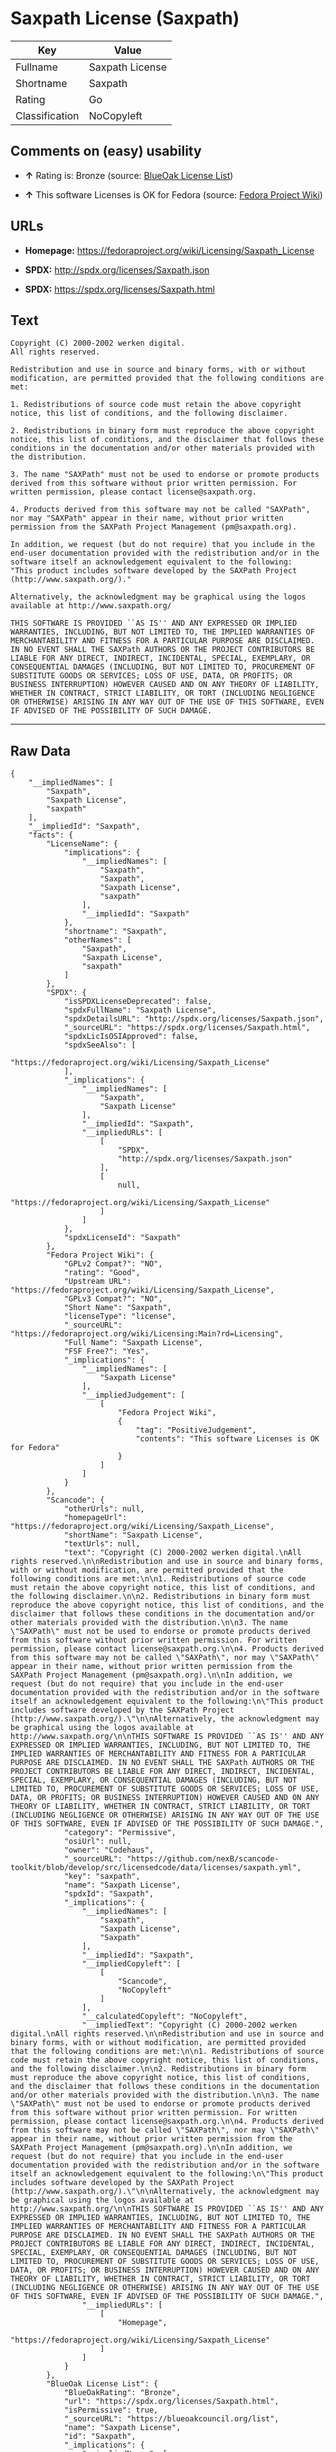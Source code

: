 * Saxpath License (Saxpath)

| Key              | Value             |
|------------------+-------------------|
| Fullname         | Saxpath License   |
| Shortname        | Saxpath           |
| Rating           | Go                |
| Classification   | NoCopyleft        |

** Comments on (easy) usability

- *↑* Rating is: Bronze (source:
  [[https://blueoakcouncil.org/list][BlueOak License List]])

- *↑* This software Licenses is OK for Fedora (source:
  [[https://fedoraproject.org/wiki/Licensing:Main?rd=Licensing][Fedora
  Project Wiki]])

** URLs

- *Homepage:* https://fedoraproject.org/wiki/Licensing/Saxpath_License

- *SPDX:* http://spdx.org/licenses/Saxpath.json

- *SPDX:* https://spdx.org/licenses/Saxpath.html

** Text

#+BEGIN_EXAMPLE
    Copyright (C) 2000-2002 werken digital.
    All rights reserved.

    Redistribution and use in source and binary forms, with or without modification, are permitted provided that the following conditions are met:

    1. Redistributions of source code must retain the above copyright notice, this list of conditions, and the following disclaimer.

    2. Redistributions in binary form must reproduce the above copyright notice, this list of conditions, and the disclaimer that follows these conditions in the documentation and/or other materials provided with the distribution.

    3. The name "SAXPath" must not be used to endorse or promote products derived from this software without prior written permission. For written permission, please contact license@saxpath.org.

    4. Products derived from this software may not be called "SAXPath", nor may "SAXPath" appear in their name, without prior written permission from the SAXPath Project Management (pm@saxpath.org).

    In addition, we request (but do not require) that you include in the end-user documentation provided with the redistribution and/or in the software itself an acknowledgement equivalent to the following:
    "This product includes software developed by the SAXPath Project (http://www.saxpath.org/)."

    Alternatively, the acknowledgment may be graphical using the logos available at http://www.saxpath.org/

    THIS SOFTWARE IS PROVIDED ``AS IS'' AND ANY EXPRESSED OR IMPLIED WARRANTIES, INCLUDING, BUT NOT LIMITED TO, THE IMPLIED WARRANTIES OF MERCHANTABILITY AND FITNESS FOR A PARTICULAR PURPOSE ARE DISCLAIMED. IN NO EVENT SHALL THE SAXPath AUTHORS OR THE PROJECT CONTRIBUTORS BE LIABLE FOR ANY DIRECT, INDIRECT, INCIDENTAL, SPECIAL, EXEMPLARY, OR CONSEQUENTIAL DAMAGES (INCLUDING, BUT NOT LIMITED TO, PROCUREMENT OF SUBSTITUTE GOODS OR SERVICES; LOSS OF USE, DATA, OR PROFITS; OR BUSINESS INTERRUPTION) HOWEVER CAUSED AND ON ANY THEORY OF LIABILITY, WHETHER IN CONTRACT, STRICT LIABILITY, OR TORT (INCLUDING NEGLIGENCE OR OTHERWISE) ARISING IN ANY WAY OUT OF THE USE OF THIS SOFTWARE, EVEN IF ADVISED OF THE POSSIBILITY OF SUCH DAMAGE.
#+END_EXAMPLE

--------------

** Raw Data

#+BEGIN_EXAMPLE
    {
        "__impliedNames": [
            "Saxpath",
            "Saxpath License",
            "saxpath"
        ],
        "__impliedId": "Saxpath",
        "facts": {
            "LicenseName": {
                "implications": {
                    "__impliedNames": [
                        "Saxpath",
                        "Saxpath",
                        "Saxpath License",
                        "saxpath"
                    ],
                    "__impliedId": "Saxpath"
                },
                "shortname": "Saxpath",
                "otherNames": [
                    "Saxpath",
                    "Saxpath License",
                    "saxpath"
                ]
            },
            "SPDX": {
                "isSPDXLicenseDeprecated": false,
                "spdxFullName": "Saxpath License",
                "spdxDetailsURL": "http://spdx.org/licenses/Saxpath.json",
                "_sourceURL": "https://spdx.org/licenses/Saxpath.html",
                "spdxLicIsOSIApproved": false,
                "spdxSeeAlso": [
                    "https://fedoraproject.org/wiki/Licensing/Saxpath_License"
                ],
                "_implications": {
                    "__impliedNames": [
                        "Saxpath",
                        "Saxpath License"
                    ],
                    "__impliedId": "Saxpath",
                    "__impliedURLs": [
                        [
                            "SPDX",
                            "http://spdx.org/licenses/Saxpath.json"
                        ],
                        [
                            null,
                            "https://fedoraproject.org/wiki/Licensing/Saxpath_License"
                        ]
                    ]
                },
                "spdxLicenseId": "Saxpath"
            },
            "Fedora Project Wiki": {
                "GPLv2 Compat?": "NO",
                "rating": "Good",
                "Upstream URL": "https://fedoraproject.org/wiki/Licensing/Saxpath_License",
                "GPLv3 Compat?": "NO",
                "Short Name": "Saxpath",
                "licenseType": "license",
                "_sourceURL": "https://fedoraproject.org/wiki/Licensing:Main?rd=Licensing",
                "Full Name": "Saxpath License",
                "FSF Free?": "Yes",
                "_implications": {
                    "__impliedNames": [
                        "Saxpath License"
                    ],
                    "__impliedJudgement": [
                        [
                            "Fedora Project Wiki",
                            {
                                "tag": "PositiveJudgement",
                                "contents": "This software Licenses is OK for Fedora"
                            }
                        ]
                    ]
                }
            },
            "Scancode": {
                "otherUrls": null,
                "homepageUrl": "https://fedoraproject.org/wiki/Licensing/Saxpath_License",
                "shortName": "Saxpath License",
                "textUrls": null,
                "text": "Copyright (C) 2000-2002 werken digital.\nAll rights reserved.\n\nRedistribution and use in source and binary forms, with or without modification, are permitted provided that the following conditions are met:\n\n1. Redistributions of source code must retain the above copyright notice, this list of conditions, and the following disclaimer.\n\n2. Redistributions in binary form must reproduce the above copyright notice, this list of conditions, and the disclaimer that follows these conditions in the documentation and/or other materials provided with the distribution.\n\n3. The name \"SAXPath\" must not be used to endorse or promote products derived from this software without prior written permission. For written permission, please contact license@saxpath.org.\n\n4. Products derived from this software may not be called \"SAXPath\", nor may \"SAXPath\" appear in their name, without prior written permission from the SAXPath Project Management (pm@saxpath.org).\n\nIn addition, we request (but do not require) that you include in the end-user documentation provided with the redistribution and/or in the software itself an acknowledgement equivalent to the following:\n\"This product includes software developed by the SAXPath Project (http://www.saxpath.org/).\"\n\nAlternatively, the acknowledgment may be graphical using the logos available at http://www.saxpath.org/\n\nTHIS SOFTWARE IS PROVIDED ``AS IS'' AND ANY EXPRESSED OR IMPLIED WARRANTIES, INCLUDING, BUT NOT LIMITED TO, THE IMPLIED WARRANTIES OF MERCHANTABILITY AND FITNESS FOR A PARTICULAR PURPOSE ARE DISCLAIMED. IN NO EVENT SHALL THE SAXPath AUTHORS OR THE PROJECT CONTRIBUTORS BE LIABLE FOR ANY DIRECT, INDIRECT, INCIDENTAL, SPECIAL, EXEMPLARY, OR CONSEQUENTIAL DAMAGES (INCLUDING, BUT NOT LIMITED TO, PROCUREMENT OF SUBSTITUTE GOODS OR SERVICES; LOSS OF USE, DATA, OR PROFITS; OR BUSINESS INTERRUPTION) HOWEVER CAUSED AND ON ANY THEORY OF LIABILITY, WHETHER IN CONTRACT, STRICT LIABILITY, OR TORT (INCLUDING NEGLIGENCE OR OTHERWISE) ARISING IN ANY WAY OUT OF THE USE OF THIS SOFTWARE, EVEN IF ADVISED OF THE POSSIBILITY OF SUCH DAMAGE.",
                "category": "Permissive",
                "osiUrl": null,
                "owner": "Codehaus",
                "_sourceURL": "https://github.com/nexB/scancode-toolkit/blob/develop/src/licensedcode/data/licenses/saxpath.yml",
                "key": "saxpath",
                "name": "Saxpath License",
                "spdxId": "Saxpath",
                "_implications": {
                    "__impliedNames": [
                        "saxpath",
                        "Saxpath License",
                        "Saxpath"
                    ],
                    "__impliedId": "Saxpath",
                    "__impliedCopyleft": [
                        [
                            "Scancode",
                            "NoCopyleft"
                        ]
                    ],
                    "__calculatedCopyleft": "NoCopyleft",
                    "__impliedText": "Copyright (C) 2000-2002 werken digital.\nAll rights reserved.\n\nRedistribution and use in source and binary forms, with or without modification, are permitted provided that the following conditions are met:\n\n1. Redistributions of source code must retain the above copyright notice, this list of conditions, and the following disclaimer.\n\n2. Redistributions in binary form must reproduce the above copyright notice, this list of conditions, and the disclaimer that follows these conditions in the documentation and/or other materials provided with the distribution.\n\n3. The name \"SAXPath\" must not be used to endorse or promote products derived from this software without prior written permission. For written permission, please contact license@saxpath.org.\n\n4. Products derived from this software may not be called \"SAXPath\", nor may \"SAXPath\" appear in their name, without prior written permission from the SAXPath Project Management (pm@saxpath.org).\n\nIn addition, we request (but do not require) that you include in the end-user documentation provided with the redistribution and/or in the software itself an acknowledgement equivalent to the following:\n\"This product includes software developed by the SAXPath Project (http://www.saxpath.org/).\"\n\nAlternatively, the acknowledgment may be graphical using the logos available at http://www.saxpath.org/\n\nTHIS SOFTWARE IS PROVIDED ``AS IS'' AND ANY EXPRESSED OR IMPLIED WARRANTIES, INCLUDING, BUT NOT LIMITED TO, THE IMPLIED WARRANTIES OF MERCHANTABILITY AND FITNESS FOR A PARTICULAR PURPOSE ARE DISCLAIMED. IN NO EVENT SHALL THE SAXPath AUTHORS OR THE PROJECT CONTRIBUTORS BE LIABLE FOR ANY DIRECT, INDIRECT, INCIDENTAL, SPECIAL, EXEMPLARY, OR CONSEQUENTIAL DAMAGES (INCLUDING, BUT NOT LIMITED TO, PROCUREMENT OF SUBSTITUTE GOODS OR SERVICES; LOSS OF USE, DATA, OR PROFITS; OR BUSINESS INTERRUPTION) HOWEVER CAUSED AND ON ANY THEORY OF LIABILITY, WHETHER IN CONTRACT, STRICT LIABILITY, OR TORT (INCLUDING NEGLIGENCE OR OTHERWISE) ARISING IN ANY WAY OUT OF THE USE OF THIS SOFTWARE, EVEN IF ADVISED OF THE POSSIBILITY OF SUCH DAMAGE.",
                    "__impliedURLs": [
                        [
                            "Homepage",
                            "https://fedoraproject.org/wiki/Licensing/Saxpath_License"
                        ]
                    ]
                }
            },
            "BlueOak License List": {
                "BlueOakRating": "Bronze",
                "url": "https://spdx.org/licenses/Saxpath.html",
                "isPermissive": true,
                "_sourceURL": "https://blueoakcouncil.org/list",
                "name": "Saxpath License",
                "id": "Saxpath",
                "_implications": {
                    "__impliedNames": [
                        "Saxpath"
                    ],
                    "__impliedJudgement": [
                        [
                            "BlueOak License List",
                            {
                                "tag": "PositiveJudgement",
                                "contents": "Rating is: Bronze"
                            }
                        ]
                    ],
                    "__impliedCopyleft": [
                        [
                            "BlueOak License List",
                            "NoCopyleft"
                        ]
                    ],
                    "__calculatedCopyleft": "NoCopyleft",
                    "__impliedURLs": [
                        [
                            "SPDX",
                            "https://spdx.org/licenses/Saxpath.html"
                        ]
                    ]
                }
            }
        },
        "__impliedJudgement": [
            [
                "BlueOak License List",
                {
                    "tag": "PositiveJudgement",
                    "contents": "Rating is: Bronze"
                }
            ],
            [
                "Fedora Project Wiki",
                {
                    "tag": "PositiveJudgement",
                    "contents": "This software Licenses is OK for Fedora"
                }
            ]
        ],
        "__impliedCopyleft": [
            [
                "BlueOak License List",
                "NoCopyleft"
            ],
            [
                "Scancode",
                "NoCopyleft"
            ]
        ],
        "__calculatedCopyleft": "NoCopyleft",
        "__impliedText": "Copyright (C) 2000-2002 werken digital.\nAll rights reserved.\n\nRedistribution and use in source and binary forms, with or without modification, are permitted provided that the following conditions are met:\n\n1. Redistributions of source code must retain the above copyright notice, this list of conditions, and the following disclaimer.\n\n2. Redistributions in binary form must reproduce the above copyright notice, this list of conditions, and the disclaimer that follows these conditions in the documentation and/or other materials provided with the distribution.\n\n3. The name \"SAXPath\" must not be used to endorse or promote products derived from this software without prior written permission. For written permission, please contact license@saxpath.org.\n\n4. Products derived from this software may not be called \"SAXPath\", nor may \"SAXPath\" appear in their name, without prior written permission from the SAXPath Project Management (pm@saxpath.org).\n\nIn addition, we request (but do not require) that you include in the end-user documentation provided with the redistribution and/or in the software itself an acknowledgement equivalent to the following:\n\"This product includes software developed by the SAXPath Project (http://www.saxpath.org/).\"\n\nAlternatively, the acknowledgment may be graphical using the logos available at http://www.saxpath.org/\n\nTHIS SOFTWARE IS PROVIDED ``AS IS'' AND ANY EXPRESSED OR IMPLIED WARRANTIES, INCLUDING, BUT NOT LIMITED TO, THE IMPLIED WARRANTIES OF MERCHANTABILITY AND FITNESS FOR A PARTICULAR PURPOSE ARE DISCLAIMED. IN NO EVENT SHALL THE SAXPath AUTHORS OR THE PROJECT CONTRIBUTORS BE LIABLE FOR ANY DIRECT, INDIRECT, INCIDENTAL, SPECIAL, EXEMPLARY, OR CONSEQUENTIAL DAMAGES (INCLUDING, BUT NOT LIMITED TO, PROCUREMENT OF SUBSTITUTE GOODS OR SERVICES; LOSS OF USE, DATA, OR PROFITS; OR BUSINESS INTERRUPTION) HOWEVER CAUSED AND ON ANY THEORY OF LIABILITY, WHETHER IN CONTRACT, STRICT LIABILITY, OR TORT (INCLUDING NEGLIGENCE OR OTHERWISE) ARISING IN ANY WAY OUT OF THE USE OF THIS SOFTWARE, EVEN IF ADVISED OF THE POSSIBILITY OF SUCH DAMAGE.",
        "__impliedURLs": [
            [
                "SPDX",
                "http://spdx.org/licenses/Saxpath.json"
            ],
            [
                null,
                "https://fedoraproject.org/wiki/Licensing/Saxpath_License"
            ],
            [
                "SPDX",
                "https://spdx.org/licenses/Saxpath.html"
            ],
            [
                "Homepage",
                "https://fedoraproject.org/wiki/Licensing/Saxpath_License"
            ]
        ]
    }
#+END_EXAMPLE